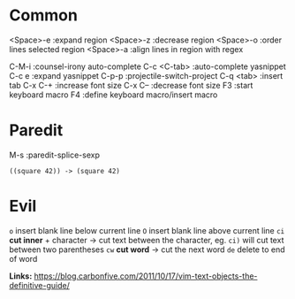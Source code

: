 * Common
<Space>-e :expand region
<Space>-z :decrease region
<Space>-o :order lines selected region
<Space>-a :align lines in region with regex

C-M-i       :counsel-irony auto-complete
C-c <C-tab> :auto-complete yasnippet
C-c e       :expand yasnippet
C-p-p       :projectile-switch-project
C-q <tab>   :insert tab
C-x C-+     :increase font size
C-x C--     :decrease font size
F3          :start keyboard macro
F4          :define keyboard macro/insert macro

* Paredit
M-s         :paredit-splice-sexp
#+BEGIN_SRC elisp
((square 42)) -> (square 42)
#+END_SRC
* Evil
~o~ insert  blank line below current line
~O~ insert blank line above current line
~ci~ *cut inner* + character -> cut text between the character, eg. ~ci)~ will cut text
between two parentheses
~cw~ *cut word* -> cut the next word
~de~ delete to end of word

*Links:*
https://blog.carbonfive.com/2011/10/17/vim-text-objects-the-definitive-guide/
